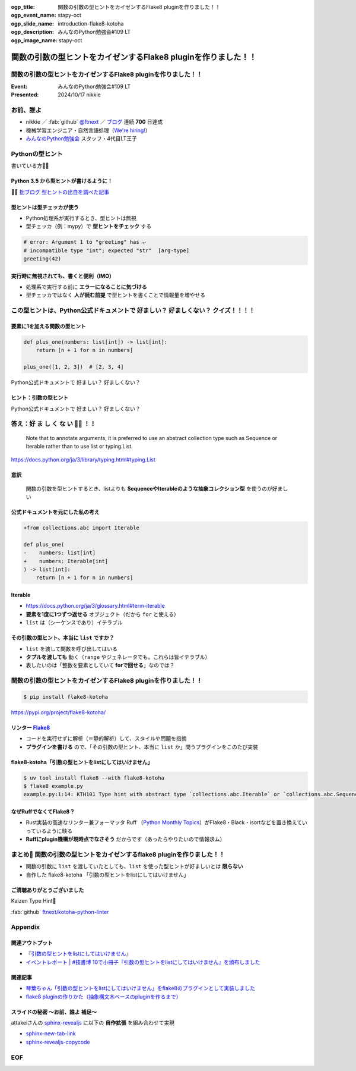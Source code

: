 :ogp_title: 関数の引数の型ヒントをカイゼンするFlake8 pluginを作りました！！
:ogp_event_name: stapy-oct
:ogp_slide_name: introduction-flake8-kotoha
:ogp_description: みんなのPython勉強会#109 LT
:ogp_image_name: stapy-oct

======================================================================
関数の引数の型ヒントをカイゼンするFlake8 pluginを作りました！！
======================================================================

関数の引数の型ヒントをカイゼンするFlake8 pluginを作りました！！
======================================================================

:Event: みんなのPython勉強会#109 LT
:Presented: 2024/10/17 nikkie

お前、誰よ
======================================================================

* nikkie ／ :fab:`github` `@ftnext <https://github.com/ftnext>`__ ／ `ブログ <https://nikkie-ftnext.hatenablog.com/>`__ 連続 **700** 日達成
* 機械学習エンジニア・自然言語処理（`We're hiring! <https://hrmos.co/pages/uzabase/jobs/1829077236709650481>`__）
* `みんなのPython勉強会 <https://startpython.connpass.com/>`__ スタッフ・4代目LT王子

.. image:: ../_static/uzabase-white-logo.png

Pythonの型ヒント
======================================================================

書いている方🙋‍♂️

Python **3.5** から型ヒントが書けるように！
--------------------------------------------------

.. code-block:: python
    :caption: 文字列 name を受け取り、文字列を返す関数 greeting

    def greeting(name: str) -> str:
        return "Hello " + name
    
    greeting("stapy")  # 'Hello stapy'

🏃‍♂️ `拙ブログ 型ヒントの出自を調べた記事 <https://nikkie-ftnext.hatenablog.com/entry/python-type-hints-origin-python35>`__

型ヒントは型チェッカが使う
--------------------------------------------------

* Python処理系が実行するとき、型ヒントは無視
* 型チェッカ（例：mypy）で **型ヒントをチェック** する

.. code-block:: python

    # error: Argument 1 to "greeting" has ↵
    # incompatible type "int"; expected "str"  [arg-type]
    greeting(42)

実行時に無視されても、書くと便利（IMO）
--------------------------------------------------

* 処理系で実行する前に **エラーになることに気づける**
* 型チェッカではなく **人が読む前提** で型ヒントを書くことで情報量を増やせる

この型ヒントは、Python公式ドキュメントで 好ましい？ 好ましくない？ クイズ！！！！
==========================================================================================

要素に1を加える関数の型ヒント
--------------------------------------------------

.. code-block:: python

    def plus_one(numbers: list[int]) -> list[int]:
        return [n + 1 for n in numbers]

    plus_one([1, 2, 3])  # [2, 3, 4]

Python公式ドキュメントで 好ましい？ 好ましくない？

ヒント：引数の型ヒント
--------------------------------------------------

.. code-block:: python
    :emphasize-lines: 2

    def plus_one(
        numbers: list[int]
    ) -> list[int]:
        return [n + 1 for n in numbers]

Python公式ドキュメントで 好ましい？ 好ましくない？

答え：好 ま し く **な い** 🙅‍♀️ ！！
======================================================================

    Note that to annotate arguments, it is preferred to use an abstract collection type such as Sequence or Iterable rather than to use list or typing.List.

https://docs.python.org/ja/3/library/typing.html#typing.List

意訳
--------------------------------------------------

    関数の引数を型ヒントするとき、listよりも **SequenceやIterableのような抽象コレクション型** を使うのが好ましい

公式ドキュメントを元にした私の考え
--------------------------------------------------

.. code-block:: diff

    +from collections.abc import Iterable

    def plus_one(
    -    numbers: list[int]
    +    numbers: Iterable[int]
    ) -> list[int]:
        return [n + 1 for n in numbers]

Iterable
--------------------------------------------------

* https://docs.python.org/ja/3/glossary.html#term-iterable
* **要素を1度に1つずつ返せる** オブジェクト（だから ``for`` と使える）
* ``list`` は（シーケンスであり）イテラブル

その引数の型ヒント、本当に ``list`` ですか？
--------------------------------------------------

* ``list`` を渡して関数を呼び出してはいる
* **タプルを渡しても** 動く（``range`` やジェネレータでも。これらは皆イテラブル）
* 表したいのは「整数を要素としていて **forで回せる**」なのでは？

関数の引数の型ヒントをカイゼンするFlake8 pluginを作りました！！
======================================================================

.. code-block:: shell
    
    $ pip install flake8-kotoha

https://pypi.org/project/flake8-kotoha/

.. _Flake8: https://flake8.pycqa.org/en/stable/

リンター `Flake8`_
--------------------------------------------------

* コードを実行せずに解析（＝静的解析）して、スタイルや問題を指摘
* **プラグインを書ける** ので、「その引数の型ヒント、本当に ``list`` か」問うプラグインをこのたび実装

flake8-kotoha「引数の型ヒントをlistにしてはいけません」
------------------------------------------------------------

.. code-block:: shell

    $ uv tool install flake8 --with flake8-kotoha
    $ flake8 example.py
    example.py:1:14: KTH101 Type hint with abstract type `collections.abc.Iterable` or `collections.abc.Sequence`, instead of concrete type `list`

なぜRuffでなくてFlake8？
------------------------------------------------------------

* Rust実装の高速なリンター兼フォーマッタ Ruff （`Python Monthly Topics <https://gihyo.jp/article/2023/03/monthly-python-2303>`__）がFlake8・Black・isortなどを置き換えていっているように映る
* **Ruffにplugin機構が現時点でなさそう** だからです（あったらやりたいので情報求ム）

まとめ🌯 関数の引数の型ヒントをカイゼンするflake8 pluginを作りました！！
================================================================================

* 関数の引数に ``list`` を渡していたとしても、``list`` を使った型ヒントが好ましいとは **限らない**
* 自作した flake8-kotoha 「引数の型ヒントをlistにしてはいけません」

ご清聴ありがとうございました
--------------------------------------------------

Kaizen Type Hint💪

:fab:`github` `ftnext/kotoha-python-linter <https://github.com/ftnext/kotoha-python-linter>`__

Appendix
======================================================================

関連アウトプット
--------------------------------------------------

* 『`引数の型ヒントをlistにしてはいけません <https://everlastingdiary.booth.pm/items/5734862>`__』
* `イベントレポート | #技書博 10で小冊子『引数の型ヒントをlistにしてはいけません』を頒布しました <https://nikkie-ftnext.hatenablog.com/entry/thank-you-gishohaku10-python-type-hint-dont-use-list-for-parameters>`__

関連記事
--------------------------------------------------

* `琴葉ちゃん「引数の型ヒントをlistにしてはいけません」をflake8のプラグインとして実装しました <https://nikkie-ftnext.hatenablog.com/entry/imas-hack-2024-release-flake8-kotoha-0.1.0>`__
* `flake8 pluginの作りかた（抽象構文木ベースのpluginを作るまで） <https://nikkie-ftnext.hatenablog.com/entry/how-to-create-ast-based-flake8-plugin>`__

スライドの秘密 〜お前、誰よ 補足〜
--------------------------------------------------

attakeiさんの `sphinx-revealjs <https://pypi.org/project/sphinx-revealjs/>`__ に以下の **自作拡張** を組み合わせて実現

* `sphinx-new-tab-link <https://pypi.org/project/sphinx-new-tab-link/>`__
* `sphinx-revealjs-copycode <https://pypi.org/project/sphinx-revealjs-copycode/>`__

EOF
===
